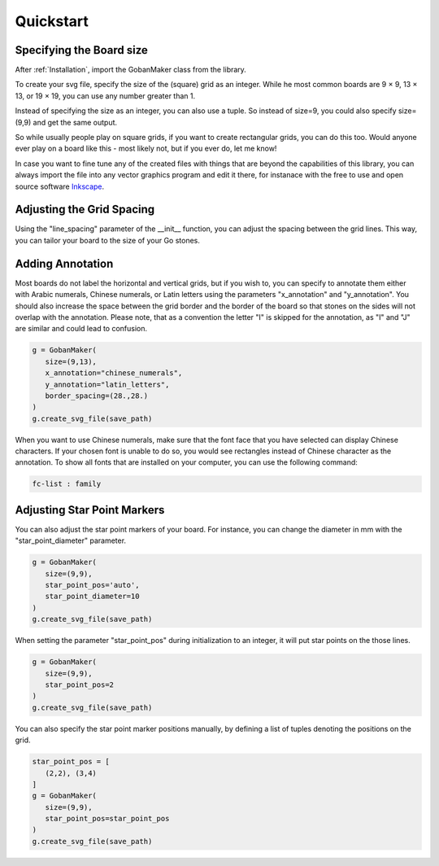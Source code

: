 .. pygoban documentation master file, created by
   sphinx-quickstart on Tue Mar  4 22:42:51 2025.
   You can adapt this file completely to your liking, but it should at least
   contain the root `toctree` directive.

.. _Quickstart:

Quickstart
==========

Specifying the Board size
-------------------------

After :ref:`Installation`, import the GobanMaker class from the library.

.. code-block:: python
   :linenos:

   from pygoban import GobanMaker

To create your svg file, specify the size of the (square) grid as an integer. While he most common boards are 9 × 9, 13 × 13, or 19 × 19, you can use any number greater than 1.

.. code-block:: python
   :linenos:

   save_path = r"MyGoban.svg"
   g = GobanMaker(size=9)
   g.create_svg_file(save_path)

Instead of specifying the size as an integer, you can also use a tuple. So instead of size=9, you could also specify size=(9,9) and get the same output.

So while usually people play on square grids, if you want to create rectangular grids, you can do this too. Would anyone ever play on a board like this - most likely not, but if you ever do, let me know!

.. code-block:: python
   :linenos:

   g = GobanMaker(size=(9,13))
   g.create_svg_file(save_path)

In case you want to fine tune any of the created files with things that are beyond the capabilities of this library, you can always import the file into any vector graphics program and edit it there, for instanace with the free to use and open source software `Inkscape <https://inkscape.org/>`_.

Adjusting the Grid Spacing
--------------------------

Using the "line_spacing" parameter of the __init__ function, you can adjust the spacing between the grid lines. This way, you can tailor your board to the size of your Go stones.

.. code-block:: python
   :linenos:

   g = GobanMaker(
      size=(9,9),
      line_spacing=(22., 23.7)
   )
   g.create_svg_file(save_path)

Adding Annotation
-----------------

Most boards do not label the horizontal and vertical grids, but if you wish to, you can specify to annotate them either with Arabic numerals, Chinese numerals, or Latin letters using the parameters "x_annotation" and "y_annotation". You should also increase the space between the grid border and the border of the board so that stones on the sides will not overlap with the annotation.
Please note, that as a convention the letter "I" is skipped for the annotation, as "I" and "J" are similar and could lead to confusion.

.. code-block:: python

   g = GobanMaker(
      size=(9,13),
      x_annotation="chinese_numerals",
      y_annotation="latin_letters",
      border_spacing=(28.,28.)
   )
   g.create_svg_file(save_path)

When you want to use Chinese numerals, make sure that the font face that you have selected can display Chinese characters. If your chosen font is unable to do so, you would see rectangles instead of Chinese character as the annotation. To show all fonts that are installed on your computer, you can use the following command:

.. code-block:: bash

   fc-list : family

Adjusting Star Point Markers
----------------------------

You can also adjust the star point markers of your board. For instance, you can change the diameter in mm with the "star_point_diameter" parameter.

.. code-block:: python

   g = GobanMaker(
      size=(9,9),
      star_point_pos='auto',
      star_point_diameter=10
   )
   g.create_svg_file(save_path)

When setting the parameter "star_point_pos" during initialization to an integer, it will put star points on the those lines.

.. code-block:: python

   g = GobanMaker(
      size=(9,9),
      star_point_pos=2
   )
   g.create_svg_file(save_path)

You can also specify the star point marker positions manually, by defining a list of tuples denoting the positions on the grid.

.. code-block:: python

   star_point_pos = [
      (2,2), (3,4)
   ]
   g = GobanMaker(
      size=(9,9),
      star_point_pos=star_point_pos
   )
   g.create_svg_file(save_path)

